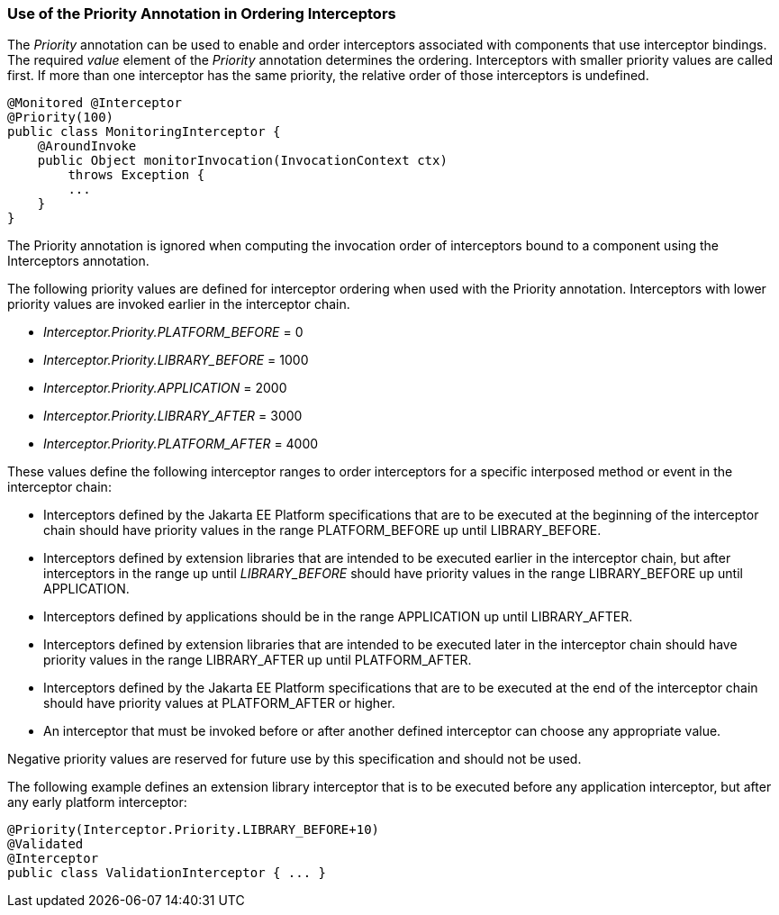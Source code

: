 ////
*******************************************************************
* Copyright (c) 2019 Eclipse Foundation
*
* This specification document is made available under the terms
* of the Eclipse Foundation Specification License v1.0, which is
* available at https://www.eclipse.org/legal/efsl.php.
*******************************************************************
////

[[use_of_the_priority_annotation_in_ordering_interceptors]]
=== Use of the Priority Annotation in Ordering Interceptors

The _Priority_ annotation can be used to
enable and order interceptors associated with components that use
interceptor bindings. The required _value_ element of the _Priority_
annotation determines the ordering. Interceptors with smaller priority
values are called first. If more than one interceptor has the same
priority, the relative order of those interceptors is undefined.

[source, java]
----
@Monitored @Interceptor
@Priority(100)
public class MonitoringInterceptor {
    @AroundInvoke
    public Object monitorInvocation(InvocationContext ctx)
        throws Exception {
        ...
    }
}
----

The Priority annotation is ignored when
computing the invocation order of interceptors bound to a component
using the Interceptors annotation.

The following priority values are defined for
interceptor ordering when used with the Priority annotation.
Interceptors with lower priority values are invoked earlier in the
interceptor chain.

- _Interceptor.Priority.PLATFORM_BEFORE_ = 0

- _Interceptor.Priority.LIBRARY_BEFORE_ = 1000

- _Interceptor.Priority.APPLICATION_ = 2000

- _Interceptor.Priority.LIBRARY_AFTER_ = 3000

- _Interceptor.Priority.PLATFORM_AFTER_ = 4000

These values define the following interceptor
ranges to order interceptors for a specific interposed method or event
in the interceptor chain:

- Interceptors defined by the Jakarta EE Platform
specifications that are to be executed at the beginning of the
interceptor chain should have priority values in the range
PLATFORM_BEFORE up until LIBRARY_BEFORE.

- Interceptors defined by extension libraries
that are intended to be executed earlier in the interceptor chain, but
after interceptors in the range up until _LIBRARY_BEFORE_ should have
priority values in the range LIBRARY_BEFORE up until APPLICATION.

- Interceptors defined by applications should
be in the range APPLICATION up until LIBRARY_AFTER.

- Interceptors defined by extension libraries
that are intended to be executed later in the interceptor chain should
have priority values in the range LIBRARY_AFTER up until PLATFORM_AFTER.

- Interceptors defined by the Jakarta EE Platform
specifications that are to be executed at the end of the interceptor
chain should have priority values at PLATFORM_AFTER or higher.

- An interceptor that must be invoked before or
after another defined interceptor can choose any appropriate value.

Negative priority values are reserved for
future use by this specification and should not be used.

The following example defines an extension
library interceptor that is to be executed before any application
interceptor, but after any early platform interceptor:

[source, java]
----
@Priority(Interceptor.Priority.LIBRARY_BEFORE+10)
@Validated
@Interceptor
public class ValidationInterceptor { ... }
----
